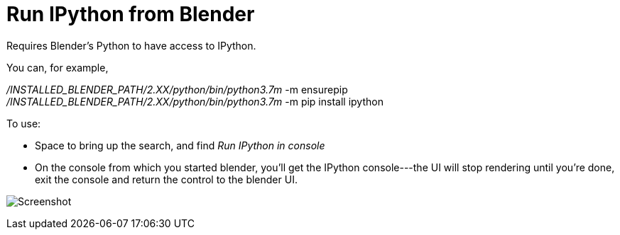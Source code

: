 Run IPython from Blender
========================

Requires Blender's Python to have access to IPython.

You can, for example, 

'/INSTALLED_BLENDER_PATH/2.XX/python/bin/python3.7m' -m ensurepip
'/INSTALLED_BLENDER_PATH/2.XX/python/bin/python3.7m' -m pip install ipython

To use: 

* Space to bring up the search, and find 'Run IPython in console'
* On the console from which you started blender, you'll get the IPython console---the UI will stop rendering until you're done, exit the console and return the control to the blender UI.

image:blender-addon-run-ipython.png[Screenshot]
